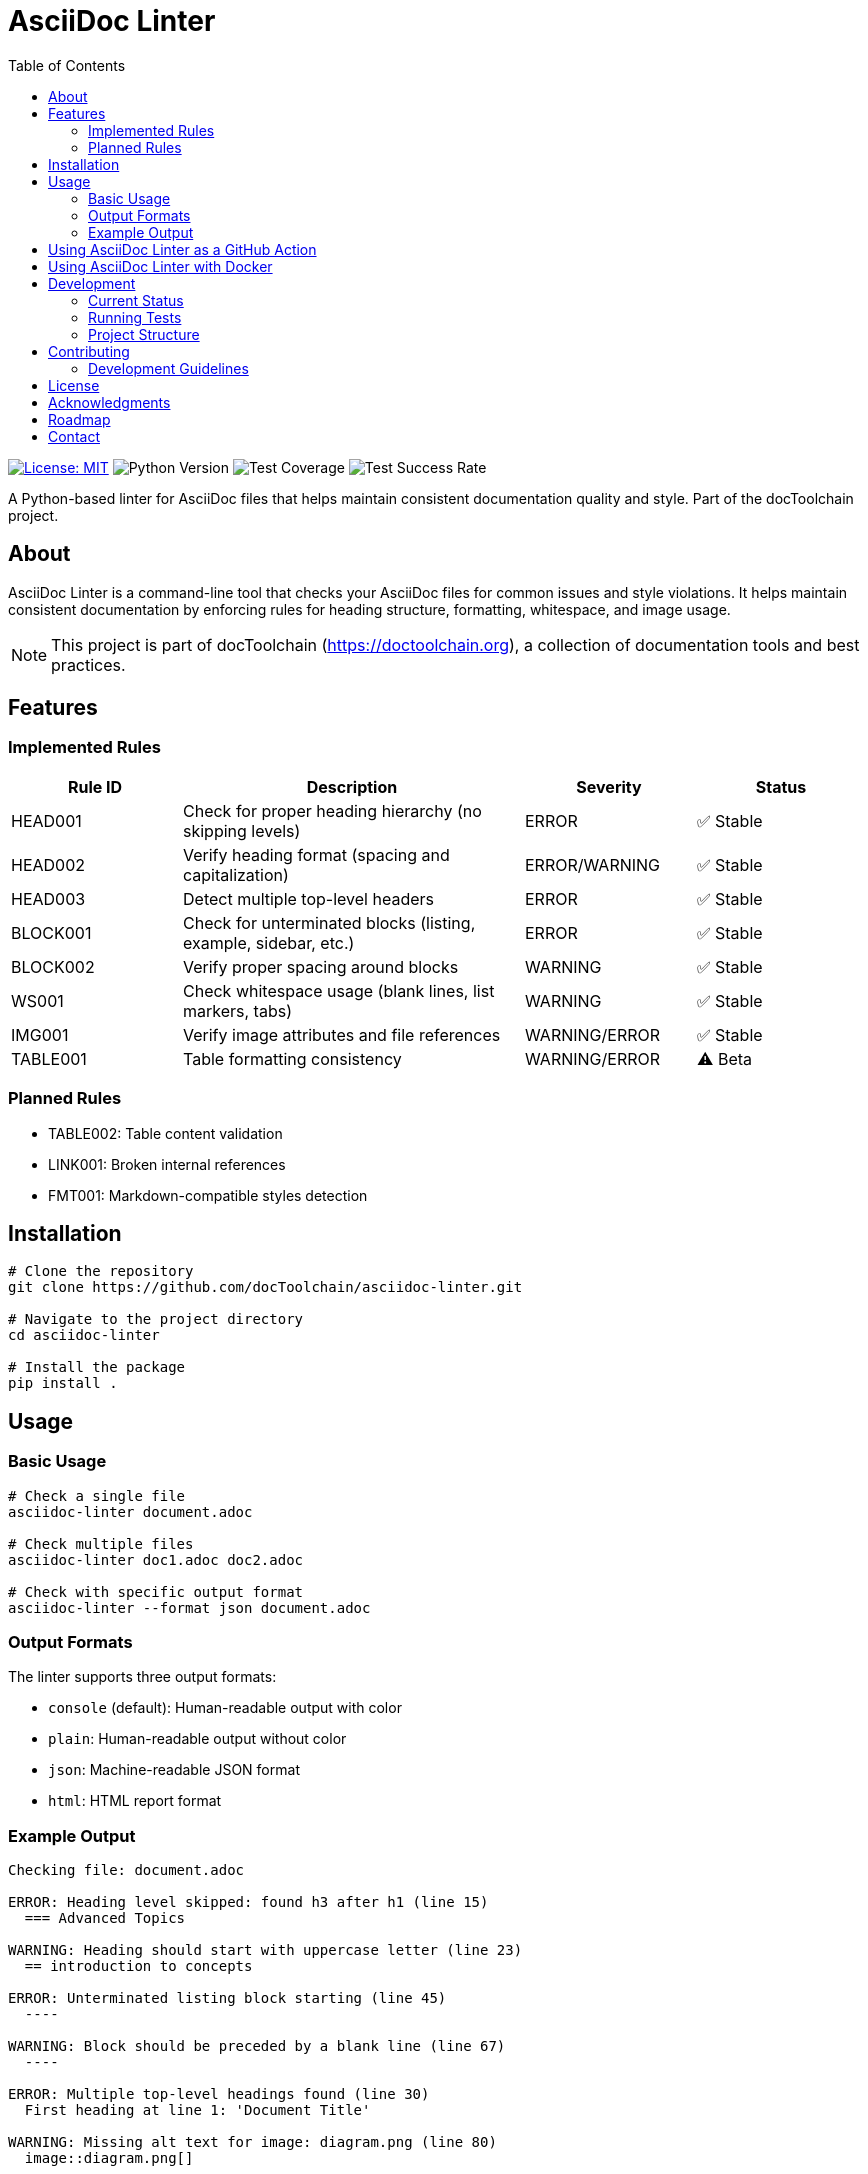 = AsciiDoc Linter
:toc: left
:icons: font
:source-highlighter: rouge
:experimental:

image:https://img.shields.io/badge/license-MIT-blue.svg[License: MIT,link=https://opensource.org/licenses/MIT]
image:https://img.shields.io/badge/python-3.8+-blue.svg[Python Version]
image:https://img.shields.io/badge/test--coverage-95%25-green.svg[Test Coverage]
image:https://img.shields.io/badge/tests-97%25-green.svg[Test Success Rate]

A Python-based linter for AsciiDoc files that helps maintain consistent documentation quality and style.
Part of the docToolchain project.

== About

AsciiDoc Linter is a command-line tool that checks your AsciiDoc files for common issues and style violations.
It helps maintain consistent documentation by enforcing rules for heading structure, formatting, whitespace, and image usage.

[NOTE]
====
This project is part of docToolchain (https://doctoolchain.org), a collection of documentation tools and best practices.
====

== Features

=== Implemented Rules

[cols="1,2,1,1"]
|===
|Rule ID |Description |Severity |Status

|HEAD001
|Check for proper heading hierarchy (no skipping levels)
|ERROR
|✅ Stable

|HEAD002
|Verify heading format (spacing and capitalization)
|ERROR/WARNING
|✅ Stable

|HEAD003
|Detect multiple top-level headers
|ERROR
|✅ Stable

|BLOCK001
|Check for unterminated blocks (listing, example, sidebar, etc.)
|ERROR
|✅ Stable

|BLOCK002
|Verify proper spacing around blocks
|WARNING
|✅ Stable

|WS001
|Check whitespace usage (blank lines, list markers, tabs)
|WARNING
|✅ Stable

|IMG001
|Verify image attributes and file references
|WARNING/ERROR
|✅ Stable

|TABLE001
|Table formatting consistency
|WARNING/ERROR
|⚠️ Beta
|===

=== Planned Rules

* TABLE002: Table content validation
* LINK001: Broken internal references
* FMT001: Markdown-compatible styles detection

== Installation

[source,bash]
----
# Clone the repository
git clone https://github.com/docToolchain/asciidoc-linter.git

# Navigate to the project directory
cd asciidoc-linter

# Install the package
pip install .
----

== Usage

=== Basic Usage

[source,bash]
----
# Check a single file
asciidoc-linter document.adoc

# Check multiple files
asciidoc-linter doc1.adoc doc2.adoc

# Check with specific output format
asciidoc-linter --format json document.adoc
----

=== Output Formats

The linter supports three output formats:

* `console` (default): Human-readable output with color
* `plain`: Human-readable output without color
* `json`: Machine-readable JSON format
* `html`: HTML report format

=== Example Output

[source]
----
Checking file: document.adoc

ERROR: Heading level skipped: found h3 after h1 (line 15)
  === Advanced Topics

WARNING: Heading should start with uppercase letter (line 23)
  == introduction to concepts

ERROR: Unterminated listing block starting (line 45)
  ----

WARNING: Block should be preceded by a blank line (line 67)
  ----

ERROR: Multiple top-level headings found (line 30)
  First heading at line 1: 'Document Title'

WARNING: Missing alt text for image: diagram.png (line 80)
  image::diagram.png[]
----

== Using AsciiDoc Linter as a GitHub Action

You can use the AsciiDoc Linter as a GitHub Action to automatically lint your AsciiDoc files on every push or pull request. To do this, create a new workflow file in your repository (e.g., `.github/workflows/asciidoc-linter.yml`) with the following content:

[source,yaml]
----
name: AsciiDoc Linter

on:
  push:
    branches:
      - main
  pull_request:
    branches:
      - main

jobs:
  lint:
    runs-on: ubuntu-latest

    steps:
      - name: Checkout code
        uses: actions/checkout@v2

      - name: Build Docker image
        run: docker build -t asciidoc-linter .

      - name: Run AsciiDoc Linter
        run: docker run --rm asciidoc-linter
----

== Using AsciiDoc Linter with Docker

You can also use the AsciiDoc Linter as a Docker image to avoid installing Python and dependencies on your local machine. To do this, follow these steps:

1. Build the Docker image:

[source,bash]
----
docker build -t asciidoc-linter .
----

2. Run the AsciiDoc Linter using the Docker image:

[source,bash]
----
docker run --rm -v $(pwd):/app asciidoc-linter document.adoc
----

Replace `document.adoc` with the path to the AsciiDoc file you want to lint. The `-v $(pwd):/app` option mounts the current directory to the `/app` directory inside the Docker container, allowing the linter to access your files.

== Development

=== Current Status

* Test Coverage: 94%
* Test Success Rate: 100% (127/127 tests passing)
* Known Issues:
** Table content validation needs improvement
** Rules.py requires test coverage
** Reporter module needs additional tests

=== Running Tests

[source,bash]
----
# Run all tests
python -m pytest

# Run specific test file
python -m pytest tests/rules/test_heading_rules.py

# Run tests with coverage
python run_tests_html.py
----

=== Project Structure

[source]
----
asciidoc-linter/
├── asciidoc_linter/
│   ├── __init__.py
│   ├── cli.py
│   ├── linter.py
│   ├── parser.py
│   ├── reporter.py
│   └── rules/
│       ├── __init__.py
│       ├── base.py
│       ├── base_rules.py
│       ├── block_rules.py
│       ├── heading_rules.py
│       ├── image_rules.py
│       ├── table_rules.py
│       └── whitespace_rules.py
├── tests/
│   ├── __init__.py
│   ├── test_base.py
│   ├── test_cli.py
│   ├── test_linter.py
│   ├── test_reporter.py
│   └── rules/
│       ├── test_block_rules.py
│       ├── test_heading_rules.py
│       ├── test_image_rules.py
│       ├── test_table_rules.py
│       └── test_whitespace_rules.py
├── docs/
│   ├── arc42/
│   ├── manual/
│   ├── test-results/
│   ├── requirements.adoc
│   └── implementation_plan.adoc
├── README.adoc
└── run_tests.py
----

== Contributing

Contributions are welcome!
Please feel free to submit a Pull Request.
For major changes, please open an issue first to discuss what you would like to change.

=== Development Guidelines

1. Write tests for new rules
2. Update documentation
3. Follow Python code style guidelines
4. Add appropriate error messages and context
5. Ensure test coverage remains above 90%

== License

This project is licensed under the MIT License - see the LICENSE file for details.

== Acknowledgments

* Part of the docToolchain project (https://doctoolchain.org)
* Inspired by various linting tools and the need for better AsciiDoc quality control
* Thanks to the AsciiDoc community for their excellent documentation and tools

== Roadmap

1. Phase 1 (Current)
* ✅ Basic heading rules
* ✅ Block structure rules
* ✅ Whitespace rules
* ✅ Image validation
* ⚠️ Table validation
* ⏳ Configuration system

2. Phase 2 (Next)
* 🔲 Fix table content validation
* 🔲 Improve test coverage
* 🔲 Add link checking
* 🔲 Add format rules

3. Phase 3 (Future)
* 🔲 IDE integration
* 🔲 Git pre-commit hooks
* 🔲 Custom rule development
* 🔲 Performance optimization

== Contact

* Project Homepage: https://github.com/docToolchain/asciidoc-linter
* Issue Tracker: https://github.com/docToolchain/asciidoc-linter/issues
* docToolchain Homepage: https://doctoolchain.org
